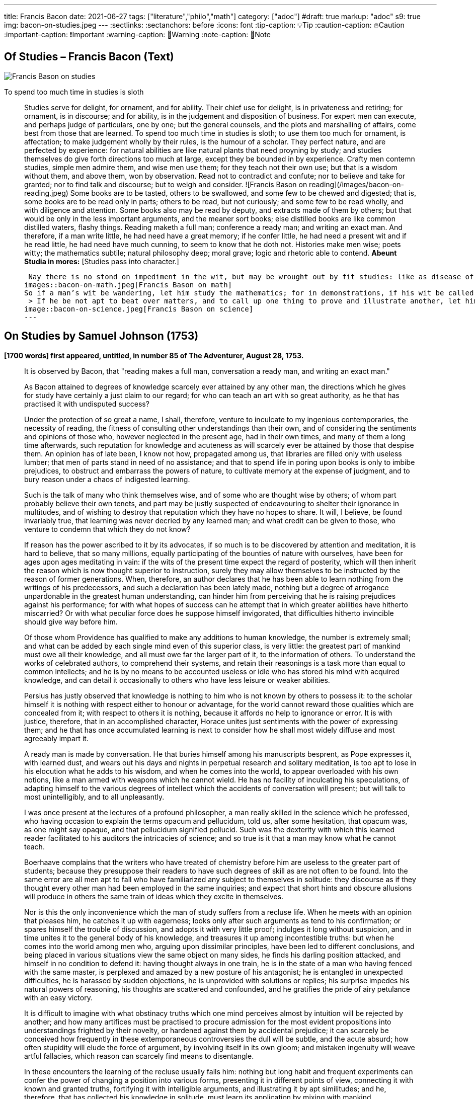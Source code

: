 ---

title: Francis Bacon
date: 2021-06-27
tags: ["literature","philo","math"]
category: ["adoc"]
#draft: true
markup: "adoc"
s9: true
img: bacon-on-studies.jpeg
---
// BEGIN AsciiDoc Document Header
:sectlinks:
:sectanchors: before
:icons: font
:tip-caption: 💡Tip
:caution-caption: 🔥Caution
:important-caption: ❗️Important
:warning-caption: 🧨Warning
:note-caption: 🔖Note
// After blank line, BEGIN asciidoc  

== Of Studies – Francis Bacon (Text)

image::bacon-on-studies.jpeg[Francis Bason on studies]
To spend too much time in studies is sloth

> Studies serve for delight, for ornament, and for ability. Their chief use for delight, is in privateness and retiring;   for ornament, is in discourse; and for ability, is in the judgement and disposition of business.    
> For expert men can execute, and perhaps judge of particulars, one by one; but the general counsels, and the plots and marshalling of affairs, come best from those that are learned.   
> To spend too much time in studies is sloth; to use them too much for ornament, is affectation; to make judgement wholly by their rules, is the humour of a scholar.   
> They perfect nature, and are perfected by experience: for natural abilities are like natural plants that need proyning by study; and studies themselves do give forth directions too much at large, except they be bounded in by experience.    Crafty men contemn studies, simple men admire them, and wise men use them; for they teach not their own use; but that is a wisdom without them, and above them, won by observation.  
> Read not to contradict and confute; nor to believe and take for granted; nor to find talk and discourse; but to weigh and consider. 
![Francis Bason on reading](/images/bacon-on-reading.jpeg)   
> Some books are to be tasted, others to be swallowed, and some few to be chewed and digested; that is, some books are to be read only in parts; others to be read, but not curiously;   and some few to be read wholly, and with diligence and attention.   
> Some books also may be read by deputy, and extracts made of them by others; but that would be only in the less important arguments, and the meaner sort books; else distilled books are like common distilled waters, flashy things.    
> Reading maketh a full man; conference a ready man; and writing an exact man. And therefore, if a man write little, he had need have a great memory; if he confer little, he had need a present wit and if he read little, he had need have much cunning, to seem to know that he doth not.    
> Histories make men wise; poets witty; the mathematics subtile; natural philosophy deep; moral grave; logic and rhetoric able to contend. *Abeunt Studia in mores:* [Studies pass into character.]  

>  Nay there is no stond on impediment in the wit, but may be wrought out by fit studies: like as disease of the body may have appropriate exercises. Bowling is good for the stone and reins; shooting for the lungs and breast; gentle walking for the stomach; riding for the head; and the like. 
images::bacon-on-math.jpeg[Francis Bason on math]   
> So if a man’s wit be wandering, let him study the mathematics; for in demonstrations, if his wit be called away never so little, he must begin again. If his wit be not apt to distinguish or find differences, let him study the schoolmen;   for they are *cymini sectors*[hairs splitters].    
 > If he be not apt to beat over matters, and to call up one thing to prove and illustrate another, let him study the lawyers’ cases. So every defect of the mind may have a special receipt.   
image::bacon-on-science.jpeg[Francis Bason on science]
---   
  
== On Studies by Samuel Johnson (1753)  
*[1700 words] first appeared, untitled, in number 85 of The Adventurer, August 28, 1753.*   

> It is observed by Bacon, that "reading makes a full man, conversation a ready man, and writing an exact man."   

> As Bacon attained to degrees of knowledge scarcely ever attained by any other man, the directions which he gives for study have certainly a just claim to our regard; for who can teach an art with so great authority, as he that has practised it with undisputed success?   

> Under the protection of so great a name,  I shall, therefore, venture to inculcate to my ingenious contemporaries, the necessity of reading, the fitness of consulting other understandings than their own, and of considering the sentiments and opinions of those who, however neglected in the present age, had in their own times, and many of them a long time afterwards, such reputation for knowledge and acuteness as will scarcely ever be attained by those that despise them.   
> An opinion has of late been, I know not how, propagated among us, that libraries are filled only with useless lumber; that men of parts stand in need of no assistance; and that to spend life in poring upon books is only to imbibe prejudices, to obstruct and embarrass the powers of nature, to cultivate memory at the expense of judgment, and to bury reason under a chaos of indigested learning.    

> Such is the talk of many who think themselves wise, and of some who are thought wise by others; of whom part probably believe their own tenets, and part may be justly suspected of endeavouring to shelter their ignorance in multitudes, and of wishing to destroy that reputation which they have no hopes to share.   
> It will, I believe, be found invariably true, that learning was never decried by any learned man; and what credit can be given to those, who venture to condemn that which they do not know?   

> If reason has the power ascribed to it by its advocates, if so much is to be discovered by attention and meditation, it is hard to believe, that so many millions, equally participating of the bounties of nature with ourselves, have been for ages upon ages meditating in vain: if the wits of the present time expect the regard of posterity, which will then inherit the reason which is now thought superior to instruction, surely they may allow themselves to be instructed by the reason of former generations.   
> When, therefore, an author declares that he has been able to learn nothing from the writings of his predecessors, and such a declaration has been lately made, nothing but a degree of arrogance unpardonable in the greatest human understanding, can hinder him from perceiving that he is raising prejudices against his performance; for with what hopes of success can he attempt that in which greater abilities have hitherto miscarried? Or with what peculiar force does he suppose himself invigorated, that difficulties hitherto invincible should give way before him.   

> Of those whom Providence has qualified to make any additions to human knowledge, the number is extremely small; and what can be added by each single mind even of this superior class, is very little: the greatest part of mankind must owe all their knowledge, and all must owe far the larger part of it, to the information of others.   
> To understand the works of celebrated authors, to comprehend their systems, and retain their reasonings is a task more than equal to common intellects; and he is by no means to be accounted useless or idle who has stored his mind with acquired knowledge, and can detail it occasionally to others who have less leisure or weaker abilities.   

> Persius has justly observed that knowledge is nothing to him who is not known by others to possess it: to the scholar himself it is nothing with respect either to honour or advantage, for the world cannot reward those qualities which are concealed from it; with respect to others it is nothing, because it affords no help to ignorance or error.    
> It is with justice, therefore, that in an accomplished character, Horace unites just sentiments with the power of expressing them; and he that has once accumulated learning is next to consider how he shall most widely diffuse and most agreeably impart it.   

> A ready man is made by conversation. He that buries himself among his manuscripts besprent, as Pope expresses it, with learned dust, and wears out his days and nights in perpetual research and solitary meditation, is too apt to lose in his elocution what he adds to his wisdom, and when he comes into the world, to appear overloaded with his own notions, like a man armed with weapons which he cannot wield.   
> He has no facility of inculcating his speculations, of adapting himself to the various degrees of intellect which the accidents of conversation will present; but will talk to most unintelligibly, and to all unpleasantly.   

> I was once present at the lectures of a profound philosopher, a man really skilled in the science which he professed, who having occasion to explain the terms opacum and pellucidum, told us, after some hesitation, that opacum was, as one might say opaque, and that pellucidum signified pellucid.   
> Such was the dexterity with which this learned reader facilitated to his auditors the intricacies of science; and so true is it that a man may know what he cannot teach.   

> Boerhaave complains that the writers who have treated of chemistry before him are useless to the greater part of students; because they presuppose their readers to have such degrees of skill as are not often to be found.   
> Into the same error are all men apt to fall who have familiarized any subject to themselves in solitude: they discourse as if they thought every other man had been employed in the same inquiries; and expect that short hints and obscure allusions will produce in others the same train of ideas which they excite in themselves.   

> Nor is this the only inconvenience which the man of study suffers from a recluse life. When he meets with an opinion that pleases him, he catches it up with eagerness; looks only after such arguments as tend to his confirmation; or spares himself the trouble of discussion, and adopts it with very little proof; indulges it long without suspicion, and in time unites it to the general body of his knowledge, and treasures it up among incontestible truths: but when he comes into the world among men who, arguing upon dissimilar principles, have been led to different conclusions, and being placed in various situations view the same object on many sides, he finds his darling position attacked, and himself in no condition to defend it: having thought always in one train, he is in the state of a man who having fenced with the same master, is perplexed and amazed by a new posture of his antagonist; he is entangled in unexpected difficulties, he is harassed by sudden objections, he is unprovided with solutions or replies; his surprise impedes his natural powers of reasoning, his thoughts are scattered and confounded, and he gratifies the pride of airy petulance with an easy victory.   

> It is difficult to imagine with what obstinacy truths which one mind perceives almost by intuition will be rejected by another; and how many artifices must be practised to procure admission for the most evident propositions into understandings frighted by their novelty, or hardened against them by accidental prejudice; it can scarcely be conceived how frequently in these extemporaneous controversies the dull will be subtle, and the acute absurd; how often stupidity will elude the force of argument, by involving itself in its own gloom; and mistaken ingenuity will weave artful fallacies, which reason can scarcely find means to disentangle.   

> In these encounters the learning of the recluse usually fails him: nothing but long habit and frequent experiments can confer the power of changing a position into various forms, presenting it in different points of view, connecting it with known and granted truths, fortifying it with intelligible arguments, and illustrating it by apt similitudes; and he, therefore, that has collected his knowledge in solitude, must learn its application by mixing with mankind.   

> But while the various opportunities of conversation invite us to try every mode of argument, and every art of recommending our sentiments, we are frequently betrayed to the use of such as are not in themselves strictly defensible: a man heated in talk, and eager of victory, takes advantage of the mistakes or ignorance of his adversary, lays hold of concessions to which he knows he has no right, and urges proofs likely to prevail on his opponent, though he knows himself that they have no force: thus the severity of reason is relaxed, many topics are accumulated, but without just arrangement or distinction; we learn to satisfy ourselves with such ratiocination as silences others; and seldom recall to a close examination that discourse which has gratified our vanity with victory and applause.   

> Some caution, therefore, must be used, lest copiousness and facility be made less valuable by inaccuracy and confusion. To fix the thoughts by writing, and subject them to frequent examinations and reviews, is the best method of enabling the mind to detect its own sophisms, and keep it on guard against the fallacies which it practises on others: in conversation we naturally diffuse our thoughts, and in writing we contract them; method is the excellence of writing, and unconstraint the grace of conversation.  
 ![Francis Bason on revenge](/images/bacon-on-revenge.jpeg)  
> To read, write, and converse in due proportions is, therefore, the business of a man of letters.   
> For all these there is not often equal opportunity; excellence, therefore, is not often attainable: and most men fail in one or other of the ends proposed, and are full without readiness, or ready without exactness.   
> Some deficiency must be forgiven all, because all are men; and more must be allowed to pass uncensured in the greater part of the world, because none can confer upon himself abilities, and few have the choice of situations proper for the improvement of those which nature has bestowed: it is, however, reasonable, to have perfection in our eye; that we may always advance towards it, though we know it never can be reached.

___
image::samuel-johnson-citation.jpeg[]
_"Celui qui fait une bête de lui-même se débarrasse de la douleur d'être humain"_

=== Links

- https://mastanappa.blogspot.com/2017/08/of-studies-francis-bacon.html[Francis Bacon - Of Studies – (blogspot)]

- https://www.wheelersburg.net/Downloads/JohnsonGeniuswithoutLearning.pdf[Samuel Johnson - Genius without learning - (pdf)] 

- https://www.psy.gla.ac.uk/~steve/best/triad3.php[Comments by Steve Draper - Dept Psychology of Glasgow Univ.- (psy.gla.ac.uk)]
